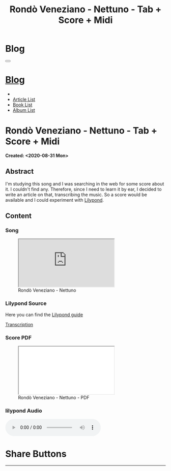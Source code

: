 #+OPTIONS: num:nil toc:t H:4
#+OPTIONS: html-preamble:nil html-postamble:nil html-scripts:t html-style:nil
#+TITLE: Rondò Veneziano - Nettuno - Tab + Score + Midi
#+DESCRIPTION: Rondò Veneziano - Nettuno - Tab + Score + Midi
#+KEYWORDS: Rondò Veneziano - Nettuno - Tab + Score + Midi
#+CREATOR: Enrico Benini
#+HTML_HEAD_EXTRA: <link rel="shortcut icon" href="../../images/favicon.ico" type="image/x-icon">
#+HTML_HEAD_EXTRA: <link rel="icon" href="../../images/favicon.ico" type="image/x-icon">
#+HTML_HEAD_EXTRA:  <link rel="stylesheet" href="https://cdnjs.cloudflare.com/ajax/libs/font-awesome/5.13.0/css/all.min.css">
#+HTML_HEAD_EXTRA:  <link href="https://fonts.googleapis.com/css?family=Montserrat" rel="stylesheet" type="text/css">
#+HTML_HEAD_EXTRA:  <link href="https://fonts.googleapis.com/css?family=Lato" rel="stylesheet" type="text/css">
#+HTML_HEAD_EXTRA:  <script src="https://ajax.googleapis.com/ajax/libs/jquery/3.5.1/jquery.min.js"></script>
#+HTML_HEAD_EXTRA:  <link rel="stylesheet" href="../css/main.css">
#+HTML_HEAD_EXTRA:  <link rel="stylesheet" href="../css/blog.css">
#+HTML_HEAD_EXTRA:  <link rel="stylesheet" href="../css/article.css">

* Blog
  :PROPERTIES:
  :HTML_CONTAINER_CLASS: text-center navbar navbar-inverse navbar-fixed-top
  :CUSTOM_ID: navbar
  :END:
#+BEGIN_EXPORT html
<button type="button" class="navbar-toggle" data-toggle="collapse" data-target="#collapsableNavbar">
  <span class="icon-bar"></span>
  <span class="icon-bar"></span>
  <span class="icon-bar"></span>
</button>
<a title="Home" href="../blog.html"><h1 id="navbarTitle" class="navbar-text">Blog</h1></a>
<div class="collapse navbar-collapse" id="collapsableNavbar">
  <ul class="nav navbar-nav">
    <li><a title="Home" href="../index.html"><i class="fas fa-home fa-3x" aria-hidden="true"></i></a></li>
    <li><a title="Article List" href="../articleList.html" class="navbar-text h3">Article List</a></li>
<li><a title="Book List" href="../bookList.html" class="navbar-text h3">Book List</a></li>
<li><a title="Album List" href="../albumList.html" class="navbar-text h3">Album List</a></li>
  </ul>
</div>
#+END_EXPORT

* Rondò Veneziano - Nettuno - Tab + Score + Midi
  :PROPERTIES:
  :CUSTOM_ID: Article
  :END:
  *Created: <2020-08-31 Mon>*
** Abstract
  :PROPERTIES:
  :CUSTOM_ID: ArticleAbstract
  :END:

  I'm studying this song and I was searching in the web for some score
  about it. I couldn't find any. Therefore, since I need to learn it
  by ear, I decided to write an article on that, transcribing the
  music. So a score would be available and I could experiment with [[https://lilypond.org/][Lilypond]].

** Content
  :PROPERTIES:
  :CUSTOM_ID: ArticleContent
  :END:

*** Song
  :PROPERTIES:
  :CUSTOM_ID: ArticleContentSong
  :END:

#+begin_export html
<figure>
<div class="video-container"><iframe class="responsive-iframe" src="https://www.youtube.com/embed/iWkUn3_0W2E?rel=0" allowfullscreen></iframe></div>
<figcaption>
Rondò Veneziano - Nettuno
</figcaption>
</figure>
#+end_export

*** Lilypond Source
  :PROPERTIES:
  :CUSTOM_ID: ArticleContentLilypondSource
  :END:

  Here you can find the [[https://lilypond.org/doc/v2.20/Documentation/learning/index.html][Lilypond guide]]

  [[file:2020-08-31-Nettuno/Nettuno.ly][Transcription]]

*** Score PDF
  :PROPERTIES:
  :CUSTOM_ID: ArticleContentScore
  :END:


#+begin_export html
  <figure>
<div class="video-container">  <iframe class="responsive-iframe" src="./2020-08-31-Nettuno/Nettuno.pdf" allowfullscreen></iframe></div>
  <figcaption>
  Rondò Veneziano - Nettuno - PDF
  </figcaption>
  </figure>
#+end_export

*** lilypond Audio
  :PROPERTIES:
  :CUSTOM_ID: ArticleContentMidi
  :END:

#+begin_export html
  <audio controls>
    <source src="./2020-08-31-Nettuno/Nettuno.mp3" type="audio/mp3">
  Your browser does not support the audio element.
  </audio>
#+end_export

* Share Buttons
  :PROPERTIES:
  :CUSTOM_ID: ShareButtons
  :END:
#+BEGIN_EXPORT html
<!-- AddToAny BEGIN -->
<hr>
<div class="a2a_kit a2a_kit_size_32 a2a_default_style">
<a class="a2a_dd" href="https://www.addtoany.com/share"></a>
<a class="a2a_button_facebook"></a>
<a class="a2a_button_twitter"></a>
<a class="a2a_button_whatsapp"></a>
<a class="a2a_button_telegram"></a>
<a class="a2a_button_linkedin"></a>
<a class="a2a_button_email"></a>
</div>
<script async src="https://static.addtoany.com/menu/page.js"></script>
<!-- AddToAny END -->
#+END_EXPORT

#+begin_export html
<script type="text/javascript">
$(function() {
  $('#text-table-of-contents > ul li').first().css("display", "none");
  $('#text-table-of-contents > ul li').last().css("display", "none");
  $('#table-of-contents').addClass("visible-lg")
});
</script>
#+end_export
